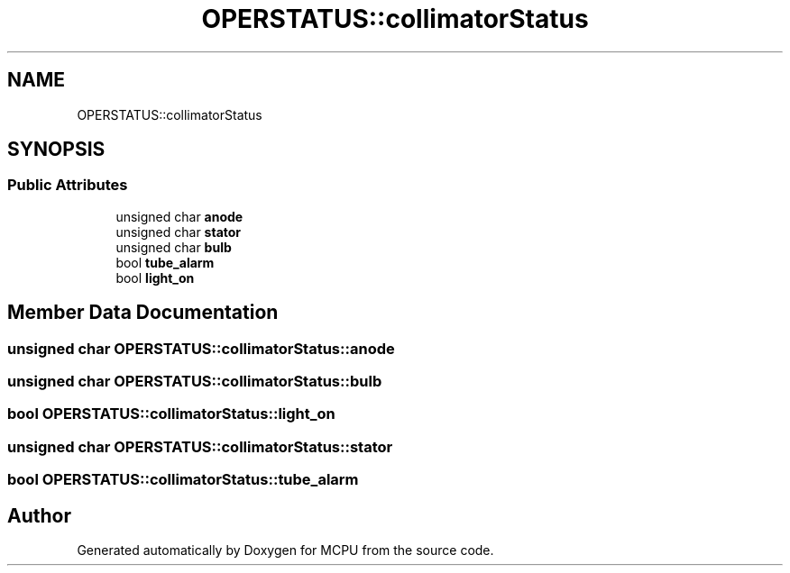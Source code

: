 .TH "OPERSTATUS::collimatorStatus" 3 "MCPU" \" -*- nroff -*-
.ad l
.nh
.SH NAME
OPERSTATUS::collimatorStatus
.SH SYNOPSIS
.br
.PP
.SS "Public Attributes"

.in +1c
.ti -1c
.RI "unsigned char \fBanode\fP"
.br
.ti -1c
.RI "unsigned char \fBstator\fP"
.br
.ti -1c
.RI "unsigned char \fBbulb\fP"
.br
.ti -1c
.RI "bool \fBtube_alarm\fP"
.br
.ti -1c
.RI "bool \fBlight_on\fP"
.br
.in -1c
.SH "Member Data Documentation"
.PP 
.SS "unsigned char OPERSTATUS::collimatorStatus::anode"

.SS "unsigned char OPERSTATUS::collimatorStatus::bulb"

.SS "bool OPERSTATUS::collimatorStatus::light_on"

.SS "unsigned char OPERSTATUS::collimatorStatus::stator"

.SS "bool OPERSTATUS::collimatorStatus::tube_alarm"


.SH "Author"
.PP 
Generated automatically by Doxygen for MCPU from the source code\&.
